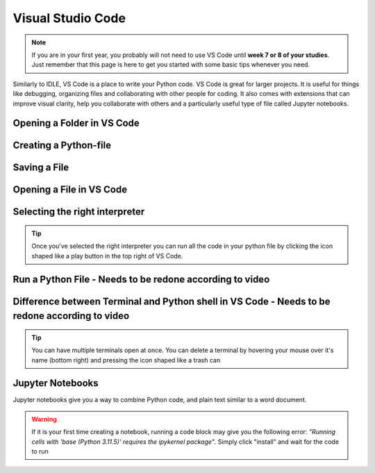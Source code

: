 Visual Studio Code
===================

.. note::
    If you are in your first year, you probably will not need to use VS Code until **week 7 or 8 of your studies**. Just remember that this page is here to get you started with some basic tips whenever you need. 

Similarly to IDLE, VS Code is a place to write your Python code. VS Code is great for larger projects. It is useful for things like debugging, organizing files and collaborating with other people for coding.
It also comes with extensions that can improve visual clarity, help you collaborate with 
others and a particularly useful type of file called Jupyter notebooks. 


Opening a Folder in VS Code
------------------------

.. card::

    Opening a folder in VS Code allows you to manage all your project files in one place.

    .. tab-set::

        .. tab-item:: Windows

            1. Press the "File" button in the top left corner of VS Code.
            2. Select "Open Folder..." from the dropdown menu.

            .. image:: images/NEEDS-TO-BE-CREATED.png
                :width: 450
                :align: center
                :alt: Open Folder in VS Code

            3. Browse to the folder you want to open and select it.


        .. tab-item:: MacOS

            1. Press the "File" button in the top left corner of your screen.
            2. Select "Open Folder..." from the dropdown menu.

            .. image:: images/openFolderMac.png
                :width: 450
                :align: center
                :alt: Open Folder in VS Code

            3. Browse to the folder you want to open and select it.    


Creating a Python-file
-----------------------

.. card::      
    

    You can create a Python file in VS code. This is useful if you are writing code that you will need again. 

    .. tab-set::

                .. tab-item:: Windows 

                    Press the "File" button in the top left corner of VS Code. Select "New File". Select "Python File" from the menu that drops down. 

                    .. image:: images/VScode_windows1.png
                        :width: 450
                        :align: center
                        :alt: IDLE Shell

                    Note that you can also use the Explorer to create a new File or Folder by using the top left side of VS Code:

                    .. image:: images/createFileUsingLeftBar.png
                        :width: 450
                        :align: center
                        :alt: IDLE Shell


                .. tab-item:: MacOS 

                    Press the "File" button in the top left corner of your screen. Select "New File". Select "Python File" from the menu that drops down. 
                    You may need to hover your mouse around the top of the screen for the menu bar to appear

                    .. image:: images/VScode_mac1.png
                        :width: 450
                        :align: center
                        :alt: IDLE Shell

                    Note that you can also use the Explorer to create a new File or Folder by using the top left side of VS Code:

                    .. image:: images/createFileUsingLeftBar.png
                        :width: 450
                        :align: center
                        :alt: IDLE Shell

                        

Saving a File
-----------

.. card::

    Saving a file in VS Code ensures that your work is not lost and can be accessed later.

    .. tab-set::

        .. tab-item:: Windows

            1. Press the "File" button in the top left corner of VS Code.
            2. Select "Save" or "Save As..." from the dropdown menu.
            
            .. image:: images/VScode_windows_save_file.png
                :width: 450
                :align: center
                :alt: Save File in VS Code
            3. Choose a location and name for your file, then save it.

            Note that you can save a file by pressing "control" + "s".

        .. tab-item:: MacOS

            1. Press the "File" button in the top left corner of your screen.
            2. Select "Save" or "Save As..." from the dropdown menu.
            3. Choose a location and name for your file, then save it.

            .. image:: images/saveFileMac.png
                :width: 450
                :align: center
                :alt: Save File in VS Code

            Note that you can save a file by pressing "command" + "s".

    .. tip::

        You can also autosave by pressing the "File" button in the top left corner of VS Code and then selecting "Auto save".

Opening a File in VS Code
----------------------

.. card::

    Opening a file in VS Code allows you to edit and run your code directly within the editor.

    .. tab-set::

        .. tab-item:: Windows

            1. Press the "File" button in the top left corner of VS Code.
            2. Select "Open..." from the dropdown menu.

            .. image:: images/NEEDS-TO-BE-CREATED.png
                :width: 450
                :align: center
                :alt: Open File in VS Code


            3. Browse to the file you want to open and select it.

            

        .. tab-item:: MacOS

            1. Press the "File" button in the top left corner of your screen.
            2. Select "Open..." from the dropdown menu.

            .. image:: images/openFileMac.png
                :width: 450
                :align: center
                :alt: Open File in VS Code

            3. Browse to the file you want to open and select it.    

    .. tip::

        You can also open a file by dragging and dropping it directly into the VS Code window.


Selecting the right interpreter
-------------------------------

.. card::

    Once you've created a Python file you need to select your interpreter. In short, the interpreter is the version of Python that you use to execute your code.

    .. tab-set::
    
        .. tab-item:: Windows 

            1. Press "CTRL" + "Shift" +"p"
            2. Type "Python: Select Interpreter" and press once this shows up under the options 

            .. image:: images/VScode_windows2.png
                        :width: 450
                        :align: center
                        :alt: IDLE Shell

            3. Choose the option similar to "Python 3.11.5 ('base')". You may have a different version of Python on your own PC.

            

            .. image:: images/VScode_windows3.png
                        :width: 450
                        :align: center
                        :alt: IDLE Shell


            .. tip::

                In VS Code, pressing "CTRL" + "Shift" +"p" brings down a search bar where you can search for anything you need help with.

        .. tab-item:: MacOS

            1. Press "CMD" + "Shift" +"p"
            2. type "Python: Select Interpreter" and press once this shows up under the options 

            .. image:: images/VScode_mac2.png
                        :width: 450
                        :align: center
                        :alt: IDLE Shell
                        
            3. Choose the option similar to "Python 3.11.5 ('base')". You may have a different version of Python on your own PC.

            .. image:: images/VScode_mac3.png
                        :width: 450
                        :align: center
                        :alt: IDLE Shell

            .. tip::

                In VS Code, pressing "CMD" + "Shift" +"p" brings down a search bar where you can search for anything you need help with



.. tip::

    Once you've selected the right interpreter you can run all the code in your python file by clicking the icon shaped like a play button in the top right of VS Code.


Run a Python File - Needs to be redone according to video
----------------------------------------------------------------

.. card::

    Once you've written your Python code, you can easily run it in VS Code.

    .. tab-set::

        .. tab-item:: Windows

            1. Open the Python file you want to run.
            2. Press "CTRL" + "Shift" +"p".
            3. Type "Run Python File in Terminal" and select it from the options.
            4. Alternatively, you can click the play button icon in the top right corner of the VS Code window.

            .. image:: images/VScode_windows_run_python.png
                :width: 450
                :align: center
                :alt: Run Python File in VS Code

        .. tab-item:: MacOS

            1. Open the Python file you want to run.
            2. Press "CMD" + "Shift" +"p".
            3. Type "Run Python File in Terminal" and select it from the options.
            4. Alternatively, you can click the play button icon in the top right corner of the VS Code window.

            .. image:: images/VScode_mac_run_python.png
                :width: 450
                :align: center
                :alt: Run Python File in VS Code

    .. tip::

        Running your Python file in VS Code allows you to see the output directly in the terminal, making it easier to debug and test your code.


Difference between Terminal and Python shell in VS Code - Needs to be redone according to video
------------------------------------------------------------------------------------------------------------------------


.. card::      
    

    You can start a terminal from VS code, which works just like in the terminal app. 

    .. tab-set::

                .. tab-item:: Windows 

                    Press the three dots in the top menu bar. They are next to the "View" and "Go" options. Move your mouse to "Terminal" and click "New Terminal"

                    .. image:: images/VScode_windows4.png
                        :width: 450
                        :align: center
                        :alt: IDLE Shell

                .. tab-item:: MacOS 

                    Move your mouse to the top of the screen. Select "Terminal" followed by "New Terminal"

                    .. image:: images/VScode_mac4.png
                        :width: 450
                        :align: center
                        :alt: IDLE Shell

.. tip::
    You can have multiple terminals open at once. 
    You can delete a terminal by hovering your mouse over it's name (bottom right) and pressing the icon shaped like a trash can



Jupyter Notebooks
-----------------

Jupyter notebooks give you a way to combine Python code, and plain text similar to a word document. 

.. card:: Creating a Jupyter notebook

    .. tab-set::

                .. tab-item:: Windows 

                    1. Press "CTRL" + "Shift" + "p"
                    2. Search for "Create: New Jupyter Notebook" and press

                    .. image:: images/VScode_windows5.png
                        :width: 450
                        :align: center
                        :alt: IDLE Shell

                    3. Press the "Select Kernel" button in the top right of the notebook
                    4. Click "Python Environments" and "3.11.5 ('base') (You may have a different version of Python on your own PC)"

                    .. image:: images/VScode_windows6.png
                        :width: 450
                        :align: center
                        :alt: IDLE Shell
                    
                    .. warning::
                        If the "Create: New Jupyter notebook" option does not pop up, you need to install the Jupyter extension for VS Code. This is easily done by
                        pressing "CTRL" + "Shift" + "X", searching for "Jupyter" and pressing install
                        when Jupyter pops up. If it is still not working, open a terminal, type "pip install jupyter", 
                        press "Enter" and wait for jupyter to be installed. You may need to restart VS Code

                .. tab-item:: MacOS 

                    1. Press "CMD" + "Shift" + "p"
                    2. Search for "Create: New Jupyter Notebook" and press

                    .. image:: images/VScode_mac5.png
                        :width: 450
                        :align: center
                        :alt: IDLE Shell

                    3. Press the "Select Kernel" button in the top right of the notebook
                    4. Click "Python Environments" and "3.11.5 ('base') (You may have a different version of Python on your own PC)"

                    .. image:: images/VScode_mac6.png
                        :width: 450
                        :align: center
                        :alt: IDLE Shell

                    .. warning::
                        If the "Create: New Jupyter notebook" option does not pop up, you need to install the Jupyter extension for VS Code. This is easily done by
                        pressing "CMD" + "Shift" + "X", searching for "Jupyter" and pressing install
                        when Jupyter pops up. If it is still not working, open a terminal, type "pip3 install jupyter", 
                        press "Enter" and wait for jupyter to be installed. You may need to restart VS Code




.. card:: Code blocks and Text Blocks

    If you hover your mouse around the top of the notebook two icons will appear. "+ Code" and "+ Markdown".
    Press "+ Code" to create a code block.

    .. image:: images/VScode_windows7.png
                        :width: 450
                        :align: center
                        :alt: IDLE Shell

    You can execute the code in a block by pressing the play-button next to the code block or pressing "Shift"+"Enter".

    .. image:: images/VScode_windows8.png
                        :width: 450
                        :align: center
                        :alt: IDLE Shell

    Markdown cells allow you to type plain text. Running these cells will just print the plain text. 
    You can finish the markdown cell by pressing "Shift" + "Enter"

    .. image:: images/VScode_windows9.png
                        :width: 450
                        :align: center
                        :alt: IDLE Shell



    You can create more blocks of either code or markdown by hovering your mouth below any code or markdown cell. 



.. warning:: 
    If it is your first time creating a notebook, running a code block may give you the following error:
    *"Running cells with 'base (Python 3.11.5)' requires the ipykernel package"*. 
    Simply click "install" and wait for the code to run  














